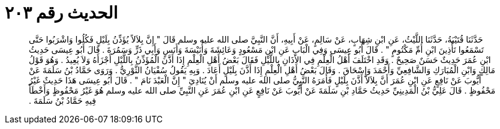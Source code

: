 
= الحديث رقم ٢٠٣

[quote.hadith]
حَدَّثَنَا قُتَيْبَةُ، حَدَّثَنَا اللَّيْثُ، عَنِ ابْنِ شِهَابٍ، عَنْ سَالِمٍ، عَنْ أَبِيهِ، أَنَّ النَّبِيَّ صلى الله عليه وسلم قَالَ ‏"‏ إِنَّ بِلاَلاً يُؤَذِّنُ بِلَيْلٍ فَكُلُوا وَاشْرَبُوا حَتَّى تَسْمَعُوا تَأْذِينَ ابْنِ أُمِّ مَكْتُومٍ ‏"‏ ‏.‏ قَالَ أَبُو عِيسَى وَفِي الْبَابِ عَنِ ابْنِ مَسْعُودٍ وَعَائِشَةَ وَأُنَيْسَةَ وَأَنَسٍ وَأَبِي ذَرٍّ وَسَمُرَةَ ‏.‏ قَالَ أَبُو عِيسَى حَدِيثُ ابْنِ عُمَرَ حَدِيثٌ حَسَنٌ صَحِيحٌ ‏.‏ وَقَدِ اخْتَلَفَ أَهْلُ الْعِلْمِ فِي الأَذَانِ بِاللَّيْلِ فَقَالَ بَعْضُ أَهْلِ الْعِلْمِ إِذَا أَذَّنَ الْمُؤَذِّنُ بِاللَّيْلِ أَجْزَأَهُ وَلاَ يُعِيدُ ‏.‏ وَهُوَ قَوْلُ مَالِكٍ وَابْنِ الْمُبَارَكِ وَالشَّافِعِيِّ وَأَحْمَدَ وَإِسْحَاقَ ‏.‏ وَقَالَ بَعْضُ أَهْلِ الْعِلْمِ إِذَا أَذَّنَ بِلَيْلٍ أَعَادَ ‏.‏ وَبِهِ يَقُولُ سُفْيَانُ الثَّوْرِيُّ ‏.‏ وَرَوَى حَمَّادُ بْنُ سَلَمَةَ عَنْ أَيُّوبَ عَنْ نَافِعٍ عَنِ ابْنِ عُمَرَ أَنَّ بِلاَلاً أَذَّنَ بِلَيْلٍ فَأَمَرَهُ النَّبِيُّ صلى الله عليه وسلم أَنْ يُنَادِيَ ‏"‏ إِنَّ الْعَبْدَ نَامَ ‏"‏ ‏.‏ قَالَ أَبُو عِيسَى هَذَا حَدِيثٌ غَيْرُ مَحْفُوظٍ ‏.‏ قَالَ عَلِيُّ بْنُ الْمَدِينِيِّ حَدِيثُ حَمَّادِ بْنِ سَلَمَةَ عَنْ أَيُّوبَ عَنْ نَافِعٍ عَنِ ابْنِ عُمَرَ عَنِ النَّبِيِّ صلى الله عليه وسلم هُوَ غَيْرُ مَحْفُوظٍ وَأَخْطَأَ فِيهِ حَمَّادُ بْنُ سَلَمَةَ ‏.‏